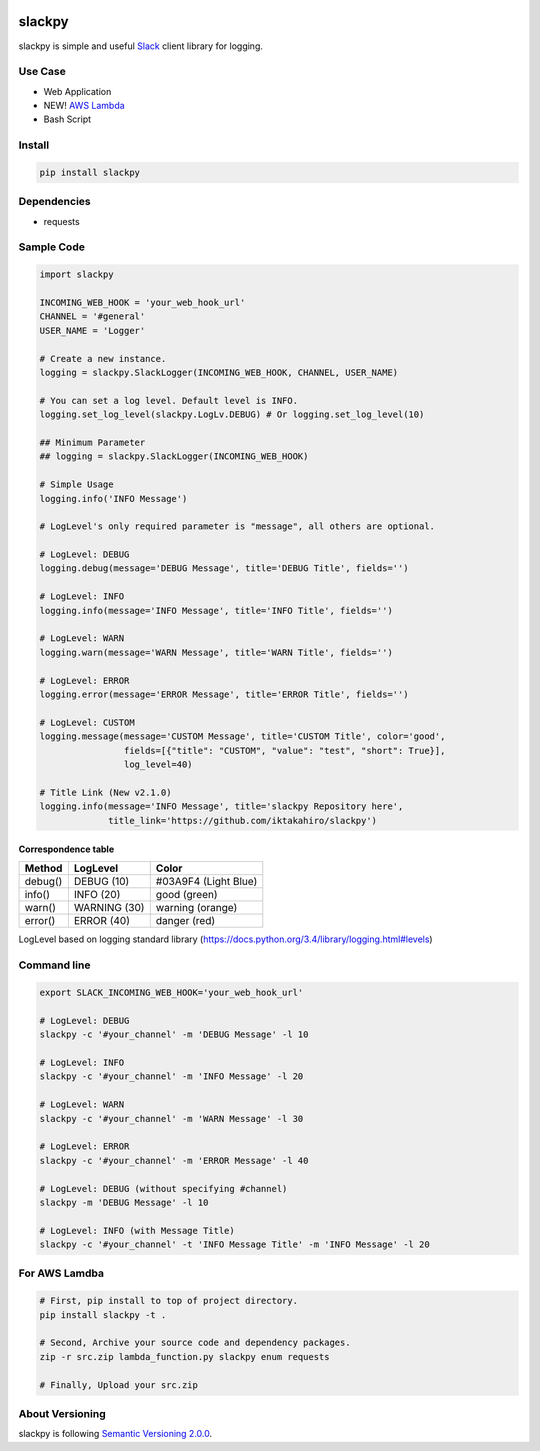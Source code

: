 .. image:: https://img.shields.io/pypi/v/slackpy.svg
    :target: https://pypi.python.org/pypi/slackpy

.. image:: https://img.shields.io/pypi/dm/slackpy.svg
    :target: https://pypi.python.org/pypi/slackpy

.. image:: https://travis-ci.org/iktakahiro/slackpy.svg?branch=master
    :target: https://travis-ci.org/iktakahiro/slackpy

slackpy
=======

slackpy is simple and useful `Slack`_ client library for logging.

Use Case
--------

- Web Application
- NEW! `AWS Lambda`_
- Bash Script

Install
-------

.. code:: sh

    pip install slackpy

Dependencies
------------

-  requests

Sample Code
-----------

.. code:: python

    import slackpy

    INCOMING_WEB_HOOK = 'your_web_hook_url'
    CHANNEL = '#general'
    USER_NAME = 'Logger'

    # Create a new instance.
    logging = slackpy.SlackLogger(INCOMING_WEB_HOOK, CHANNEL, USER_NAME)

    # You can set a log level. Default level is INFO.
    logging.set_log_level(slackpy.LogLv.DEBUG) # Or logging.set_log_level(10)

    ## Minimum Parameter
    ## logging = slackpy.SlackLogger(INCOMING_WEB_HOOK)

    # Simple Usage
    logging.info('INFO Message')

    # LogLevel's only required parameter is "message", all others are optional.

    # LogLevel: DEBUG
    logging.debug(message='DEBUG Message', title='DEBUG Title', fields='')

    # LogLevel: INFO
    logging.info(message='INFO Message', title='INFO Title', fields='')

    # LogLevel: WARN
    logging.warn(message='WARN Message', title='WARN Title', fields='')

    # LogLevel: ERROR
    logging.error(message='ERROR Message', title='ERROR Title', fields='')

    # LogLevel: CUSTOM
    logging.message(message='CUSTOM Message', title='CUSTOM Title', color='good',
                    fields=[{"title": "CUSTOM", "value": "test", "short": True}],
                    log_level=40)

    # Title Link (New v2.1.0)
    logging.info(message='INFO Message', title='slackpy Repository here',
                 title_link='https://github.com/iktakahiro/slackpy')

Correspondence table
~~~~~~~~~~~~~~~~~~~~

+-----------+----------------+------------------------+
| Method    | LogLevel       | Color                  |
+===========+================+========================+
| debug()   | DEBUG (10)     | #03A9F4 (Light Blue)   |
+-----------+----------------+------------------------+
| info()    | INFO (20)      | good (green)           |
+-----------+----------------+------------------------+
| warn()    | WARNING (30)   | warning (orange)       |
+-----------+----------------+------------------------+
| error()   | ERROR (40)     | danger (red)           |
+-----------+----------------+------------------------+

LogLevel based on logging standard library
(https://docs.python.org/3.4/library/logging.html#levels)

Command line
------------

.. code:: sh

    export SLACK_INCOMING_WEB_HOOK='your_web_hook_url'

    # LogLevel: DEBUG
    slackpy -c '#your_channel' -m 'DEBUG Message' -l 10

    # LogLevel: INFO
    slackpy -c '#your_channel' -m 'INFO Message' -l 20

    # LogLevel: WARN
    slackpy -c '#your_channel' -m 'WARN Message' -l 30

    # LogLevel: ERROR
    slackpy -c '#your_channel' -m 'ERROR Message' -l 40

    # LogLevel: DEBUG (without specifying #channel)
    slackpy -m 'DEBUG Message' -l 10

    # LogLevel: INFO (with Message Title)
    slackpy -c '#your_channel' -t 'INFO Message Title' -m 'INFO Message' -l 20

For AWS Lamdba
--------------

.. code:: sh

   # First, pip install to top of project directory.
   pip install slackpy -t .

   # Second, Archive your source code and dependency packages.
   zip -r src.zip lambda_function.py slackpy enum requests

   # Finally, Upload your src.zip

About Versioning
----------------

slackpy is following `Semantic Versioning 2.0.0 <http://semver.org/spec/v2.0.0.html>`_.

.. _Slack: https://slack.com

.. _AWS Lambda: https://aws.amazon.com/lambda/

